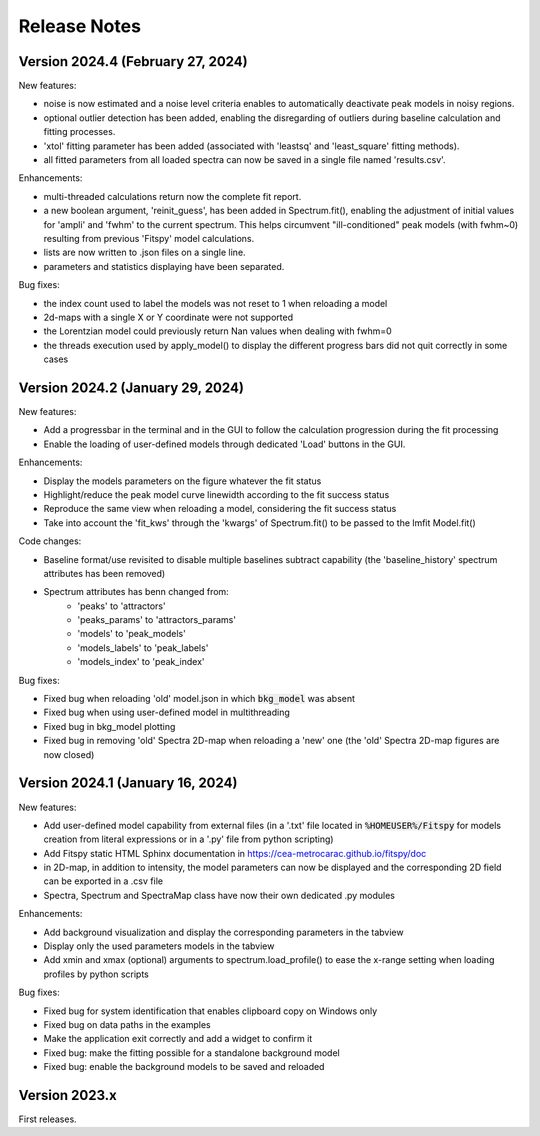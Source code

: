 Release Notes
=============


Version 2024.4 (February 27, 2024)
----------------------------------

New features:

- noise is now estimated and a noise level criteria enables to automatically deactivate peak models in noisy regions.
- optional outlier detection has been added, enabling the disregarding of outliers during baseline calculation and fitting processes.
- 'xtol' fitting parameter has been added (associated with 'leastsq' and 'least_square' fitting methods).
- all fitted parameters from all loaded spectra can now be saved in a single file named 'results.csv'.


Enhancements:

- multi-threaded calculations return now the complete fit report.
- a new boolean argument, 'reinit_guess', has been added in Spectrum.fit(), enabling the adjustment of initial values for 'ampli' and 'fwhm' to the current spectrum. This helps circumvent "ill-conditioned" peak models (with fwhm~0) resulting from previous 'Fitspy' model calculations.
- lists are now written to .json files on a single line.
- parameters and statistics displaying have been separated.


Bug fixes:

- the index count used to label the models was not reset to 1 when reloading a model
- 2d-maps with a single X or Y coordinate were not supported
- the Lorentzian model could previously return Nan values when dealing with fwhm=0
- the threads execution used by apply_model() to display the different progress bars did not quit correctly in some cases


Version 2024.2 (January 29, 2024)
---------------------------------

New features:

- Add a progressbar in the terminal and in the GUI to follow the calculation progression during the fit processing
- Enable the loading of user-defined models through dedicated 'Load' buttons in the GUI.


Enhancements:

- Display the models parameters on the figure whatever the fit status
- Highlight/reduce the peak model curve linewidth according to the fit success status
- Reproduce the same view when reloading a model, considering the fit success status
- Take into account the 'fit_kws' through the 'kwargs' of Spectrum.fit() to be passed to the lmfit Model.fit()


Code changes:

- Baseline format/use revisited to disable multiple baselines subtract capability (the 'baseline_history' spectrum attributes has been removed)
- Spectrum attributes has benn changed from:
    * 'peaks' to 'attractors'
    * 'peaks_params' to 'attractors_params'
    * 'models' to 'peak_models'
    * 'models_labels' to 'peak_labels'
    * 'models_index' to 'peak_index'


Bug fixes:

- Fixed bug when reloading 'old' model.json in which :code:`bkg_model` was absent
- Fixed bug when using user-defined model in multithreading
- Fixed bug in bkg_model plotting
- Fixed bug in removing 'old' Spectra 2D-map when reloading a 'new' one (the 'old' Spectra 2D-map figures are now closed)


Version 2024.1 (January 16, 2024)
---------------------------------

New features:

- Add user-defined model capability from external files (in a '.txt' file located in :code:`%HOMEUSER%/Fitspy` for models creation from literal expressions or in a '.py' file from python scripting)
- Add Fitspy static HTML Sphinx documentation in `https://cea-metrocarac.github.io/fitspy/doc <https://cea-metrocarac.github.io/fitspy/doc/index.html>`_
- in 2D-map, in addition to intensity, the model parameters can now be displayed and the corresponding 2D field can be exported in a .csv file
- Spectra, Spectrum and SpectraMap class have now their own dedicated .py modules


Enhancements:

- Add background visualization and display the corresponding parameters in the tabview
- Display only the used parameters models in the tabview
- Add xmin and xmax (optional) arguments to spectrum.load_profile() to ease the x-range setting when loading profiles by python scripts


Bug fixes:

- Fixed bug for system identification that enables clipboard copy on Windows only
- Fixed bug on data paths in the examples
- Make the application exit correctly and add a widget to confirm it
- Fixed bug: make the fitting possible for a standalone background model
- Fixed bug: enable the background models to be saved and reloaded



Version 2023.x
--------------

First releases.
